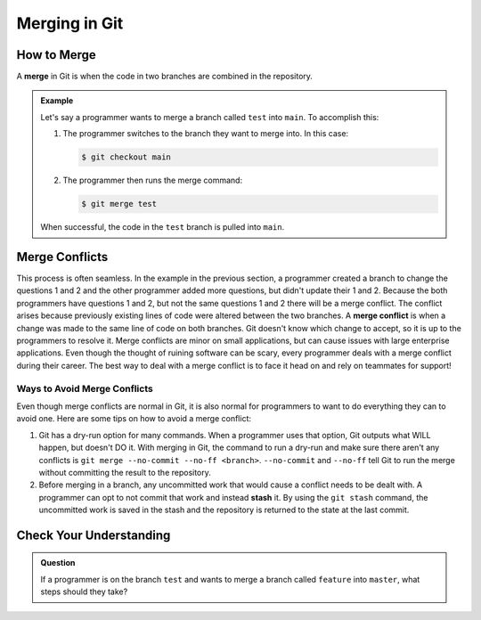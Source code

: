 Merging in Git
==============

.. index:: ! merge, ! merge conflict, ! stash

How to Merge
------------

A **merge** in Git is when the code in two branches are combined in the repository.

.. admonition:: Example

   Let's say a programmer wants to merge a branch called ``test`` into
   ``main``. To accomplish this:

   #. The programmer switches to the branch they want to merge into. In this
      case:

      .. sourcecode:: bash

         $ git checkout main

   #. The programmer then runs the merge command:

      .. sourcecode:: bash

         $ git merge test

   When successful, the code in the ``test`` branch is pulled into ``main``.

Merge Conflicts
---------------

This process is often seamless.
In the example in the previous section, a programmer created a branch to change the questions 1 and 2 and the other programmer added more questions, but didn't update their 1 and 2.
Because the both programmers have questions 1 and 2, but not the same questions 1 and 2 there will be a merge conflict.  
The conflict arises because previously existing lines of code were altered between the two branches.
A **merge conflict** is when a change was made to the same line of code on both branches.
Git doesn't know which change to accept, so it is up to the programmers to resolve it.
Merge conflicts are minor on small applications, but can cause issues with large enterprise applications.
Even though the thought of ruining software can be scary, every programmer deals with a merge conflict during their career.
The best way to deal with a merge conflict is to face it head on and rely on teammates for support!

Ways to Avoid Merge Conflicts
^^^^^^^^^^^^^^^^^^^^^^^^^^^^^

Even though merge conflicts are normal in Git, it is also normal for programmers to want to do everything they can to avoid one.
Here are some tips on how to avoid a merge conflict:

#. Git has a dry-run option for many commands.
   When a programmer uses that option, Git outputs what WILL happen, but doesn't DO it.
   With merging in Git, the command to run a dry-run and make sure there aren't any conflicts is ``git merge --no-commit --no-ff <branch>``.
   ``--no-commit`` and ``--no-ff`` tell Git to run the merge without committing the result to the repository.
#. Before merging in a branch, any uncommitted work that would cause a conflict needs to be dealt with.
   A programmer can opt to not commit that work and instead **stash** it.
   By using the ``git stash`` command, the uncommitted work is saved in the stash and the repository is returned to the state at the last commit.

Check Your Understanding
------------------------

.. admonition:: Question

   If a programmer is on the branch ``test`` and wants to merge a branch called ``feature`` into ``master``, what steps should they take?
